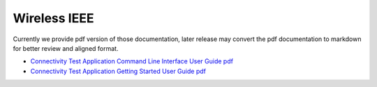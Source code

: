 .. _ieee:

Wireless IEEE
=================

Currently we provide pdf version of those documentation, later release may convert the pdf documentation to markdown for better review and aligned format.

- `Connectivity Test Application Command Line Interface User Guide pdf <../../../_static/wireless/IEEE/CTACLIUG.pdf>`_
- `Connectivity Test Application Getting Started User Guide pdf <../../../_static/wireless/IEEE/UG10204-Connectivity-Test-Application-Getting-Started.pdf>`_